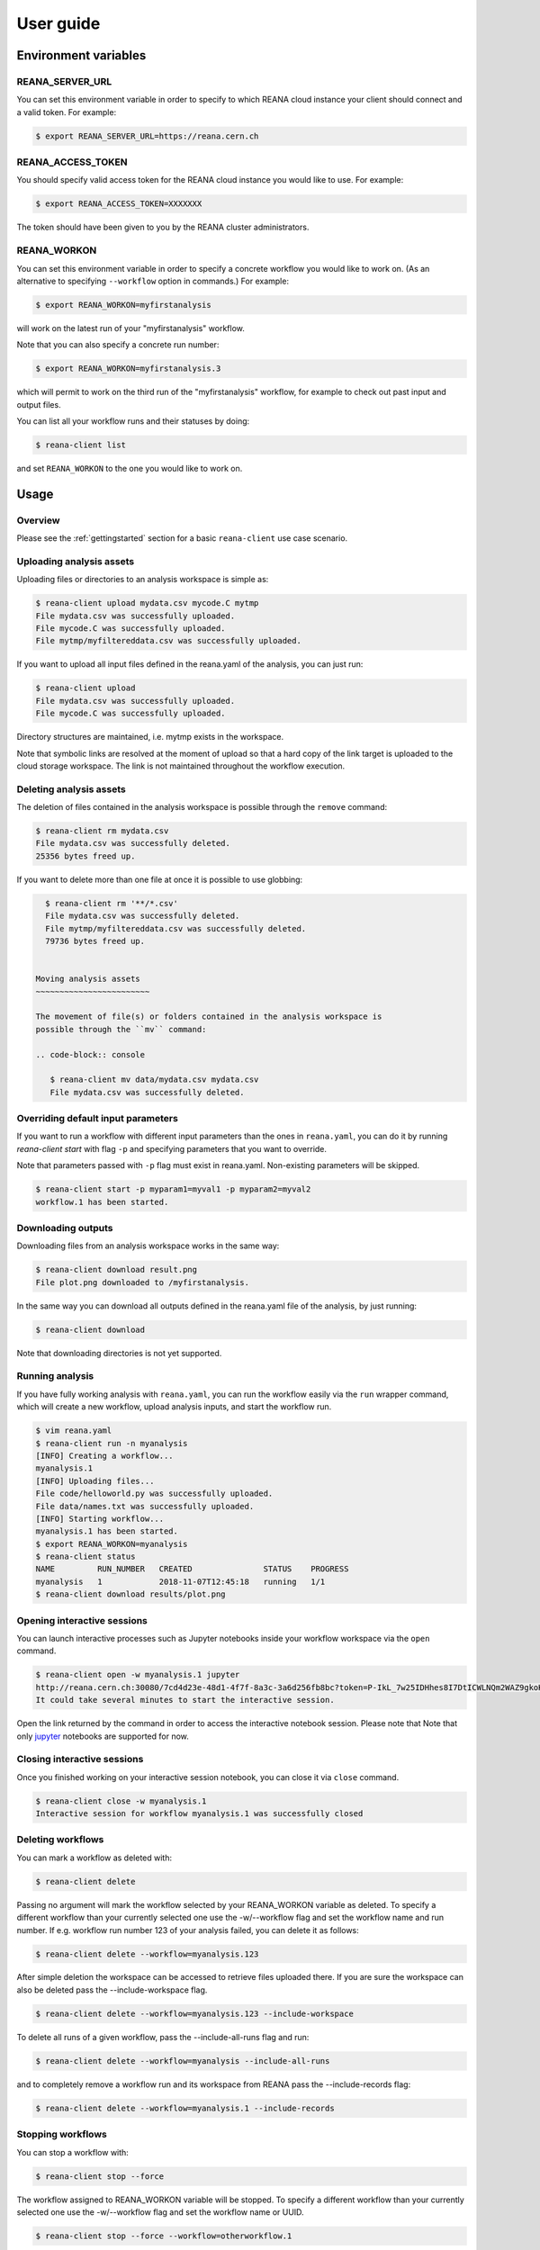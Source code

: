 .. _userguide:

User guide
==========

Environment variables
---------------------

REANA_SERVER_URL
~~~~~~~~~~~~~~~~

You can set this environment variable in order to specify to which REANA cloud
instance your client should connect and a valid token. For example:

.. code-block:: console

   $ export REANA_SERVER_URL=https://reana.cern.ch

REANA_ACCESS_TOKEN
~~~~~~~~~~~~~~~~~~

You should specify valid access token for the REANA cloud instance you would
like to use. For example:

.. code-block:: console

   $ export REANA_ACCESS_TOKEN=XXXXXXX

The token should have been given to you by the REANA cluster administrators.

REANA_WORKON
~~~~~~~~~~~~

You can set this environment variable in order to specify a concrete workflow
you would like to work on. (As an alternative to specifying ``--workflow``
option in commands.) For example:

.. code-block:: console

   $ export REANA_WORKON=myfirstanalysis

will work on the latest run of your "myfirstanalysis" workflow.

Note that you can also specify a concrete run number:

.. code-block:: console

   $ export REANA_WORKON=myfirstanalysis.3

which will permit to work on the third run of the "myfirstanalysis" workflow,
for example to check out past input and output files.

You can list all your workflow runs and their statuses by doing:

.. code-block:: console

   $ reana-client list

and set ``REANA_WORKON`` to the one you would like to work on.

Usage
-----

Overview
~~~~~~~~

Please see the :ref:`gettingstarted` section for a basic ``reana-client`` use
case scenario.

Uploading analysis assets
~~~~~~~~~~~~~~~~~~~~~~~~~

Uploading files or directories to an analysis workspace is simple as:

.. code-block:: console

   $ reana-client upload mydata.csv mycode.C mytmp
   File mydata.csv was successfully uploaded.
   File mycode.C was successfully uploaded.
   File mytmp/myfiltereddata.csv was successfully uploaded.

If you want to upload all input files defined in the reana.yaml of the analysis,
you can just run:

.. code-block:: console

   $ reana-client upload
   File mydata.csv was successfully uploaded.
   File mycode.C was successfully uploaded.

Directory structures are maintained, i.e.
mytmp exists in the workspace.

Note that symbolic links are resolved at the moment of upload
so that a hard copy of the link target is uploaded to the cloud
storage workspace. The link is not maintained throughout the
workflow execution.


Deleting analysis assets
~~~~~~~~~~~~~~~~~~~~~~~~

The deletion of files contained in the analysis workspace is possible through
the ``remove`` command:

.. code-block:: console

   $ reana-client rm mydata.csv
   File mydata.csv was successfully deleted.
   25356 bytes freed up.

If you want to delete more than one file at once it is possible to use
globbing:

.. code-block:: console

   $ reana-client rm '**/*.csv'
   File mydata.csv was successfully deleted.
   File mytmp/myfiltereddata.csv was successfully deleted.
   79736 bytes freed up.


 Moving analysis assets
 ~~~~~~~~~~~~~~~~~~~~~~~~

 The movement of file(s) or folders contained in the analysis workspace is
 possible through the ``mv`` command:

 .. code-block:: console

    $ reana-client mv data/mydata.csv mydata.csv
    File mydata.csv was successfully deleted.


Overriding default input parameters
~~~~~~~~~~~~~~~~~~~~~~~~~~~~~~~~~~~

If you want to run a workflow with different input parameters than the ones in
``reana.yaml``, you can do it by running `reana-client start` with flag ``-p``
and specifying parameters that you want to override.

Note that parameters passed with ``-p`` flag must exist in reana.yaml.
Non-existing parameters will be skipped.

.. code-block:: console

   $ reana-client start -p myparam1=myval1 -p myparam2=myval2
   workflow.1 has been started.

Downloading outputs
~~~~~~~~~~~~~~~~~~~

Downloading files from an analysis workspace works in the same way:

.. code-block:: console

   $ reana-client download result.png
   File plot.png downloaded to /myfirstanalysis.

In the same way you can download all outputs defined in the reana.yaml
file of the analysis, by just running:

.. code-block:: console

   $ reana-client download

Note that downloading directories is not yet supported.

Running analysis
~~~~~~~~~~~~~~~~

If you have fully working analysis with ``reana.yaml``, you can run the workflow
easily via the ``run`` wrapper command, which will create a new workflow, upload
analysis inputs, and start the workflow run.

.. code-block:: console

   $ vim reana.yaml
   $ reana-client run -n myanalysis
   [INFO] Creating a workflow...
   myanalysis.1
   [INFO] Uploading files...
   File code/helloworld.py was successfully uploaded.
   File data/names.txt was successfully uploaded.
   [INFO] Starting workflow...
   myanalysis.1 has been started.
   $ export REANA_WORKON=myanalysis
   $ reana-client status
   NAME         RUN_NUMBER   CREATED               STATUS    PROGRESS
   myanalysis   1            2018-11-07T12:45:18   running   1/1
   $ reana-client download results/plot.png

Opening interactive sessions
~~~~~~~~~~~~~~~~~~~~~~~~~~~~

You can launch interactive processes such as Jupyter notebooks inside your
workflow workspace via the ``open`` command.

.. code-block:: console

   $ reana-client open -w myanalysis.1 jupyter
   http://reana.cern.ch:30080/7cd4d23e-48d1-4f7f-8a3c-3a6d256fb8bc?token=P-IkL_7w25IDHhes8I7DtICWLNQm2WAZ9gkoKC2vq10
   It could take several minutes to start the interactive session.

Open the link returned by the command in order to access the interactive
notebook session. Please note that Note that only `jupyter
<https://jupyter.org>`_ notebooks are supported for now.

Closing interactive sessions
~~~~~~~~~~~~~~~~~~~~~~~~~~~~

Once you finished working on your interactive session notebook, you can close it
via ``close`` command.

.. code-block:: console

   $ reana-client close -w myanalysis.1
   Interactive session for workflow myanalysis.1 was successfully closed

Deleting workflows
~~~~~~~~~~~~~~~~~~

You can mark a workflow as deleted with:

.. code-block:: console

   $ reana-client delete

Passing no argument will mark the workflow selected by your REANA_WORKON
variable as deleted. To specify a different workflow than your
currently selected one use the -w/--workflow flag and set the workflow name
and run number.
If e.g. workflow run number 123 of your analysis failed, you can delete it
as follows:

.. code-block:: console

   $ reana-client delete --workflow=myanalysis.123

After simple deletion the workspace can be accessed to retrieve files uploaded
there. If you are sure the workspace can also be deleted pass the
--include-workspace flag.

.. code-block:: console

   $ reana-client delete --workflow=myanalysis.123 --include-workspace

To delete all runs of a given workflow, pass the --include-all-runs flag and
run:

.. code-block:: console

   $ reana-client delete --workflow=myanalysis --include-all-runs

and to completely remove a workflow run and its workspace from REANA
pass the --include-records flag:

.. code-block:: console

   $ reana-client delete --workflow=myanalysis.1 --include-records

Stopping workflows
~~~~~~~~~~~~~~~~~~

You can stop a workflow with:

.. code-block:: console

    $ reana-client stop --force

The workflow assigned to REANA_WORKON variable will be stopped. To specify a
different workflow than your currently selected one use the -w/--workflow flag
and set the workflow name or UUID.

.. code-block:: console

    $ reana-client stop --force --workflow=otherworkflow.1

Note that currently only force stop is implemented.

Examples
--------

You can get inspiration on how to structure your REANA-compatible research data
analysis from several ``reana-demo-...`` examples
`provided on GitHub <https://github.com/reanahub?utf8=%E2%9C%93&q=reana-demo&type=&language=>`_.

Commands
--------

The full list of ``reana-client`` commands with their documented options is
available in the :ref:`cliapi` documentation.
